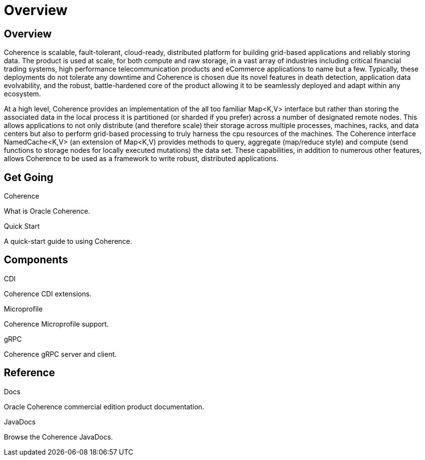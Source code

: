 ///////////////////////////////////////////////////////////////////////////////

    Copyright (c) 2020, Oracle and/or its affiliates. All rights reserved.
    Licensed under the Universal Permissive License v 1.0 as shown at
    http://oss.oracle.com/licenses/upl.

///////////////////////////////////////////////////////////////////////////////

= Overview
:description: Oracle Coherence documentation
:keywords: coherence, java, documentation

== Overview

Coherence is scalable, fault-tolerant, cloud-ready, distributed platform for building grid-based applications and reliably
storing data. The product is used at scale, for both compute and raw storage, in a vast array of industries including
critical financial trading systems, high performance telecommunication products and eCommerce applications to name but
a few. Typically, these deployments do not tolerate any downtime and Coherence is chosen due its novel features in death
detection, application data evolvability, and the robust, battle-hardened core of the product allowing it to be seamlessly
deployed and adapt within any ecosystem.

At a high level, Coherence provides an implementation of the all too familiar Map<K,V> interface but rather than storing
the associated data in the local process it is partitioned (or sharded if you prefer) across a number of designated remote
nodes. This allows applications to not only distribute (and therefore scale) their storage across multiple processes,
machines, racks, and data centers but also to perform grid-based processing to truly harness the cpu resources of the
machines. The Coherence interface NamedCache<K,V> (an extension of Map<K,V) provides methods to query, aggregate
(map/reduce style) and compute (send functions to storage nodes for locally executed mutations) the data set.
These capabilities, in addition to numerous other features, allows Coherence to be used as a framework to write robust,
distributed applications.

== Get Going

[PILLARS]
====
[CARD]
.Coherence
[icon=explore,link=docs/about/02_introduction.adoc]
--
What is Oracle Coherence.
--

[CARD]
.Quick Start
[icon=fa-rocket,link=docs/about/03_quickstart.adoc]
--
A quick-start guide to using Coherence.
--
====

== Components

[PILLARS]
====
[CARD]
.CDI
[icon=extension,link=coherence-cdi/README.adoc]
--
Coherence CDI extensions.
--

[CARD]
.Microprofile
[icon=widgets,link=coherence-mp/README.adoc]
--
Coherence Microprofile support.
--

[CARD]
.gRPC
[icon=settings_ethernet,link=coherence-grpc-proxy/README.adoc]
--
Coherence gRPC server and client.
--
====

== Reference

[PILLARS]
====
[CARD]
.Docs
[icon=import_contacts,link=https://docs.oracle.com/en/middleware/standalone/coherence/14.1.1.0/index.html,link-type=url]
--
Oracle Coherence commercial edition product documentation.
--
[CARD]
.JavaDocs
[icon=library_books,link=../api/index.html,link-type=url]
--
Browse the Coherence JavaDocs.
--
====
